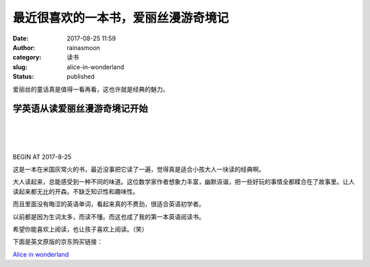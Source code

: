 最近很喜欢的一本书，爱丽丝漫游奇境记
####################################
:date: 2017-08-25 11:59
:author: rainasmoon
:category: 读书
:slug: alice-in-wonderland
:status: published

.. raw:: html

   <figure class="wp-block-image">

|alice in wonderland|

.. raw:: html

   </figure>

爱丽丝的童话真是值得一看再看，这也许就是经典的魅力。

学英语从读爱丽丝漫游奇境记开始
==============================

| 
|  
|  

BEGIN AT 2017-8-25

这是一本在米国灰常火的书，最近没事把它读了一遍，觉得真是适合小孩大人一块读的经典啊。

大人读起来，总能感受到一种不同的味道。这位数学家作者想象力丰富，幽默诙谐，把一些好玩的事情全都糅合在了故事里。让人读起来都无比的开森。不缺乏知识性和趣味性。

而且里面没有晦涩的英语单词，看起来真的不费劲，很适合英语初学者。

以前都是因为生词太多，而读不懂。而这也成了我的第一本英语阅读书。

希望你能喜欢上阅读，也让孩子喜欢上阅读。（笑）

下面是英文原版的京东购买链接：

`Alice in wonderland <https://union-click.jd.com/jdc?e=&p=AyIGZRtYFAcXBFIZWR0yEg9QH18WChM3EUQDS10iXhBeGlcJDBkNXg9JHUlSSkkFSRwSD1AfXxYKExgMXgdIMkEGT1k%2FS2RPZwJpJmMLT0YFTAFMZnILWStbEwEbB1wYXhYDIgdUGlsQARMOXB1rJQITNwd1g6O0yqLkB4%2B%2FjcePwitaJQIWA1MeUxALEgVTE1MlAhoDZVgLTV1CRQlFBUoyIjdWK2slAiIHZUQfSF8iBVQaWRc%3D&t=W1dCFFlQCxxKQgFHRE5XDVULR0UVChcDURhTFB1LQglG>`__

.. |alice in wonderland| image:: https://img.rainasmoon.com/wordpress/wp-content/uploads/2017/08/0553213458.01.S001.JUMBOXXX.jpg

